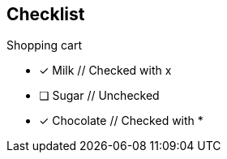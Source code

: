 == Checklist
 
.Shopping cart
* [x] Milk  // Checked with x
* [ ] Sugar  // Unchecked
* [*] Chocolate  // Checked with *
